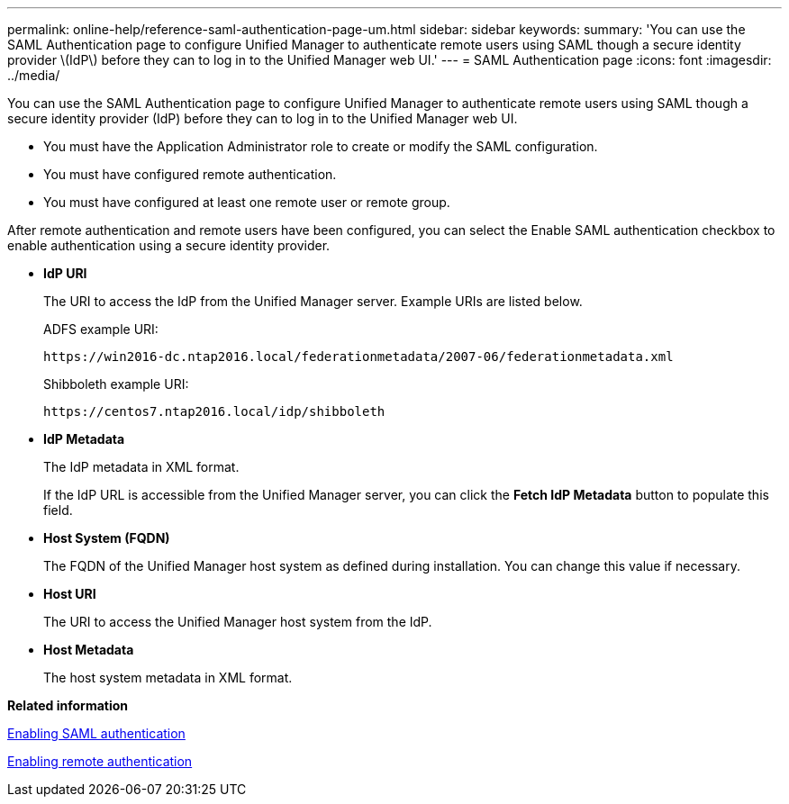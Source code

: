 ---
permalink: online-help/reference-saml-authentication-page-um.html
sidebar: sidebar
keywords: 
summary: 'You can use the SAML Authentication page to configure Unified Manager to authenticate remote users using SAML though a secure identity provider \(IdP\) before they can to log in to the Unified Manager web UI.'
---
= SAML Authentication page
:icons: font
:imagesdir: ../media/

[.lead]
You can use the SAML Authentication page to configure Unified Manager to authenticate remote users using SAML though a secure identity provider (IdP) before they can to log in to the Unified Manager web UI.

* You must have the Application Administrator role to create or modify the SAML configuration.
* You must have configured remote authentication.
* You must have configured at least one remote user or remote group.

After remote authentication and remote users have been configured, you can select the Enable SAML authentication checkbox to enable authentication using a secure identity provider.

* *IdP URI*
+
The URI to access the IdP from the Unified Manager server. Example URIs are listed below.
+
ADFS example URI:
+
`+https://win2016-dc.ntap2016.local/federationmetadata/2007-06/federationmetadata.xml+`
+
Shibboleth example URI:
+
`+https://centos7.ntap2016.local/idp/shibboleth+`

* *IdP Metadata*
+
The IdP metadata in XML format.
+
If the IdP URL is accessible from the Unified Manager server, you can click the *Fetch IdP Metadata* button to populate this field.

* *Host System (FQDN)*
+
The FQDN of the Unified Manager host system as defined during installation. You can change this value if necessary.

* *Host URI*
+
The URI to access the Unified Manager host system from the IdP.

* *Host Metadata*
+
The host system metadata in XML format.

*Related information*

xref:task-enabling-saml-authentication-um.adoc[Enabling SAML authentication]

xref:task-enabling-remote-authentication.adoc[Enabling remote authentication]
